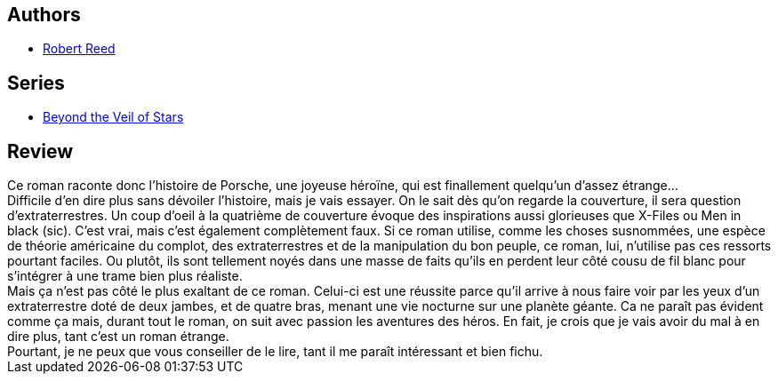 :jbake-type: post
:jbake-status: published
:jbake-title: Béantes Portes Du Ciel
:jbake-tags:  anticipation, extra-terrestres, humanité, mutant, rayon-imaginaire, voyage,_année_2003,_mois_nov.,_note_3,complot,read
:jbake-date: 2003-11-13
:jbake-depth: ../../
:jbake-uri: goodreads/books/9782253072478.adoc
:jbake-bigImage: https://s.gr-assets.com/assets/nophoto/book/111x148-bcc042a9c91a29c1d680899eff700a03.png
:jbake-smallImage: https://s.gr-assets.com/assets/nophoto/book/50x75-a91bf249278a81aabab721ef782c4a74.png
:jbake-source: https://www.goodreads.com/book/show/3628902
:jbake-style: goodreads goodreads-book

++++
<div class="book-description">

</div>
++++


## Authors
* link:../authors/57814.html[Robert Reed]

## Series
* link:../series/Beyond_the_Veil_of_Stars.html[Beyond the Veil of Stars]

## Review

++++
Ce roman raconte donc l’histoire de Porsche, une joyeuse héroïne, qui est finallement quelqu’un d’assez étrange… <br/>Difficile d’en dire plus sans dévoiler l’histoire, mais je vais essayer. On le sait dès qu’on regarde la couverture, il sera question d’extraterrestres. Un coup d’oeil à la quatrième de couverture évoque des inspirations aussi glorieuses que X-Files ou Men in black (sic). C’est vrai, mais c’est également complètement faux. Si ce roman utilise, comme les choses susnommées, une espèce de théorie américaine du complot, des extraterrestres et de la manipulation du bon peuple, ce roman, lui, n’utilise pas ces ressorts pourtant faciles. Ou plutôt, ils sont tellement noyés dans une masse de faits qu’ils en perdent leur côté cousu de fil blanc pour s’intégrer à une trame bien plus réaliste. <br/>Mais ça n’est pas côté le plus exaltant de ce roman. Celui-ci est une réussite parce qu’il arrive à nous faire voir par les yeux d’un extraterrestre doté de deux jambes, et de quatre bras, menant une vie nocturne sur une planète géante. Ca ne paraît pas évident comme ça mais, durant tout le roman, on suit avec passion les aventures des héros. En fait, je crois que je vais avoir du mal à en dire plus, tant c’est un roman étrange. <br/>Pourtant, je ne peux que vous conseiller de le lire, tant il me paraît intéressant et bien fichu.
++++
